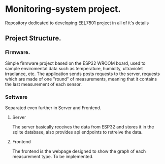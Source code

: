 * Monitoring-system project.

Repository dedicated to developing EEL7801 project in all of it's details

** Project Structure.

*** Firmware.

Simple firmware project based on the ESP32 WROOM board, used to sample 
enviromental data such as temperature, humidity, ultraviolet irradiance, etc.
The application sends posts requests to the server, requests which are made 
of one "round" of measurements, meaning that it contains the last measurement 
of each sensor.

*** Software

Separated even further in Server and Frontend.

**** Server 

The server basically receives the data from ESP32 and stores it in the sqlite 
database, also provides api endpoints to retreive the data.

**** Frontend 

The frontend is the webpage designed to show the graph of each measurement type.
To be implemented.


 


